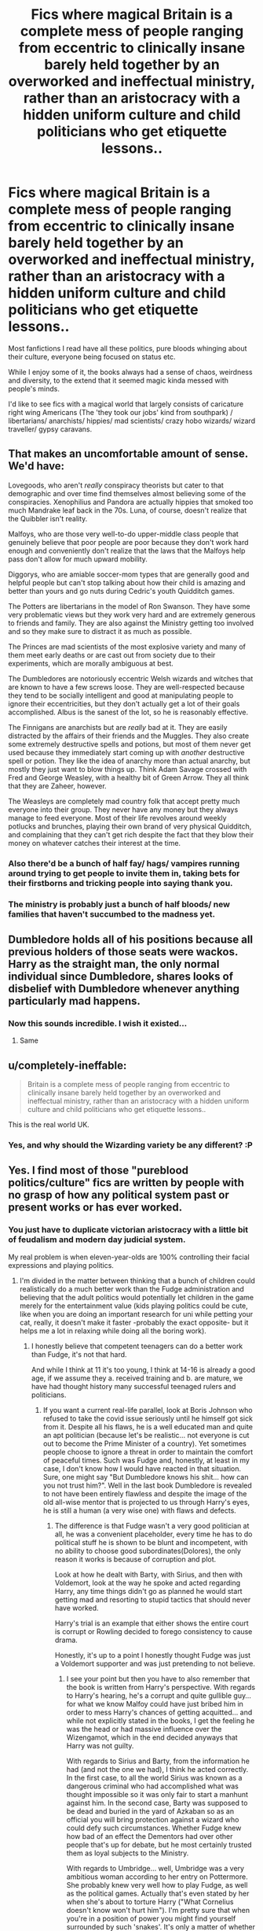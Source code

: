 #+TITLE: Fics where magical Britain is a complete mess of people ranging from eccentric to clinically insane barely held together by an overworked and ineffectual ministry, rather than an aristocracy with a hidden uniform culture and child politicians who get etiquette lessons..

* Fics where magical Britain is a complete mess of people ranging from eccentric to clinically insane barely held together by an overworked and ineffectual ministry, rather than an aristocracy with a hidden uniform culture and child politicians who get etiquette lessons..
:PROPERTIES:
:Author: fenrisragnarok
:Score: 253
:DateUnix: 1595854653.0
:DateShort: 2020-Jul-27
:FlairText: Request
:END:
Most fanfictions I read have all these politics, pure bloods whinging about their culture, everyone being focused on status etc.

While I enjoy some of it, the books always had a sense of chaos, weirdness and diversity, to the extend that it seemed magic kinda messed with people's minds.

I'd like to see fics with a magical world that largely consists of caricature right wing Americans (The 'they took our jobs' kind from southpark) / libertarians/ anarchists/ hippies/ mad scientists/ crazy hobo wizards/ wizard traveller/ gypsy caravans.


** That makes an uncomfortable amount of sense. We'd have:

Lovegoods, who aren't /really/ conspiracy theorists but cater to that demographic and over time find themselves almost believing some of the conspiracies. Xenophilius and Pandora are actually hippies that smoked too much Mandrake leaf back in the 70s. Luna, of course, doesn't realize that the Quibbler isn't reality.

Malfoys, who are those very well-to-do upper-middle class people that genuinely believe that poor people are poor because they don't work hard enough and conveniently don't realize that the laws that the Malfoys help pass don't allow for much upward mobility.

Diggorys, who are amiable soccer-mom types that are generally good and helpful people but can't stop talking about how their child is amazing and better than yours and go nuts during Cedric's youth Quidditch games.

The Potters are libertarians in the model of Ron Swanson. They have some very problematic views but they work very hard and are extremely generous to friends and family. They are also against the Ministry getting too involved and so they make sure to distract it as much as possible.

The Princes are mad scientists of the most explosive variety and many of them meet early deaths or are cast out from society due to their experiments, which are morally ambiguous at best.

The Dumbledores are notoriously eccentric Welsh wizards and witches that are known to have a few screws loose. They are well-respected because they tend to be socially intelligent and good at manipulating people to ignore their eccentricities, but they don't actually get a lot of their goals accomplished. Albus is the sanest of the lot, so he is reasonably effective.

The Finnigans are anarchists but are /really/ bad at it. They are easily distracted by the affairs of their friends and the Muggles. They also create some extremely destructive spells and potions, but most of them never get used because they immediately start coming up with /another/ destructive spell or potion. They like the idea of anarchy more than actual anarchy, but mostly they just want to blow things up. Think Adam Savage crossed with Fred and George Weasley, with a healthy bit of Green Arrow. They all think that they are Zaheer, however.

The Weasleys are completely mad country folk that accept pretty much everyone into their group. They never have any money but they always manage to feed everyone. Most of their life revolves around weekly potlucks and brunches, playing their own brand of very physical Quidditch, and complaining that they can't get rich despite the fact that they blow their money on whatever catches their interest at the time.
:PROPERTIES:
:Author: LittleDinghy
:Score: 182
:DateUnix: 1595858802.0
:DateShort: 2020-Jul-27
:END:

*** Also there'd be a bunch of half fay/ hags/ vampires running around trying to get people to invite them in, taking bets for their firstborns and tricking people into saying thank you.
:PROPERTIES:
:Author: fenrisragnarok
:Score: 59
:DateUnix: 1595863548.0
:DateShort: 2020-Jul-27
:END:


*** The ministry is probably just a bunch of half bloods/ new families that haven't succumbed to the madness yet.
:PROPERTIES:
:Author: fenrisragnarok
:Score: 48
:DateUnix: 1595863597.0
:DateShort: 2020-Jul-27
:END:


** Dumbledore holds all of his positions because all previous holders of those seats were wackos. Harry as the straight man, the only normal individual since Dumbledore, shares looks of disbelief with Dumbledore whenever anything particularly mad happens.
:PROPERTIES:
:Author: SirYabas
:Score: 64
:DateUnix: 1595869542.0
:DateShort: 2020-Jul-27
:END:

*** Now this sounds incredible. I wish it existed...
:PROPERTIES:
:Author: Cedocore
:Score: 14
:DateUnix: 1595885434.0
:DateShort: 2020-Jul-28
:END:

**** Same
:PROPERTIES:
:Author: Garanar
:Score: 8
:DateUnix: 1595886072.0
:DateShort: 2020-Jul-28
:END:


** u/completely-ineffable:
#+begin_quote
  Britain is a complete mess of people ranging from eccentric to clinically insane barely held together by an overworked and ineffectual ministry, rather than an aristocracy with a hidden uniform culture and child politicians who get etiquette lessons..
#+end_quote

This is the real world UK.
:PROPERTIES:
:Author: completely-ineffable
:Score: 37
:DateUnix: 1595878561.0
:DateShort: 2020-Jul-28
:END:

*** Yes, and why should the Wizarding variety be any different? :P
:PROPERTIES:
:Author: kenmadragon
:Score: 14
:DateUnix: 1595889852.0
:DateShort: 2020-Jul-28
:END:


** Yes. I find most of those "pureblood politics/culture" fics are written by people with no grasp of how any political system past or present works or has ever worked.
:PROPERTIES:
:Author: Brilliant_Sea
:Score: 71
:DateUnix: 1595857409.0
:DateShort: 2020-Jul-27
:END:

*** You just have to duplicate victorian aristocracy with a little bit of feudalism and modern day judicial system.

My real problem is when eleven-year-olds are 100% controlling their facial expressions and playing politics.
:PROPERTIES:
:Author: Kellar21
:Score: 63
:DateUnix: 1595868023.0
:DateShort: 2020-Jul-27
:END:

**** I'm divided in the matter between thinking that a bunch of children could realistically do a much better work than the Fudge administration and believing that the adult politics would potentially let children in the game merely for the entertainment value (kids playing politics could be cute, like when you are doing an important research for uni while petting your cat, really, it doesn't make it faster -probably the exact opposite- but it helps me a lot in relaxing while doing all the boring work).
:PROPERTIES:
:Author: JOKERRule
:Score: 8
:DateUnix: 1595911597.0
:DateShort: 2020-Jul-28
:END:

***** I honestly believe that competent teenagers can do a better work than Fudge, it's not that hard.

And while I think at 11 it's too young, I think at 14-16 is already a good age, if we assume they a. received training and b. are mature, we have had thought history many successful teenaged rulers and politicians.
:PROPERTIES:
:Author: Kellar21
:Score: 7
:DateUnix: 1595914380.0
:DateShort: 2020-Jul-28
:END:

****** If you want a current real-life parallel, look at Boris Johnson who refused to take the covid issue seriously until he himself got sick from it. Despite all his flaws, he is a well educated man and quite an apt politician (because let's be realistic... not everyone is cut out to become the Prime Minister of a country). Yet sometimes people choose to ignore a threat in order to maintain the comfort of peaceful times. Such was Fudge and, honestly, at least in my case, I don't know how I would have reacted in that situation. Sure, one might say "But Dumbledore knows his shit... how can you not trust him?". Well in the last book Dumbledore is revealed to not have been entirely flawless and despite the image of the old all-wise mentor that is projected to us through Harry's eyes, he is still a human (a very wise one) with flaws and defects.
:PROPERTIES:
:Author: I_love_DPs
:Score: 5
:DateUnix: 1595917500.0
:DateShort: 2020-Jul-28
:END:

******* The difference is that Fudge wasn't a very good politician at all, he was a convenient placeholder, every time he has to do political stuff he is shown to be blunt and incompetent, with no ability to choose good subordinates(Dolores), the only reason it works is because of corruption and plot.

Look at how he dealt with Barty, with Sirius, and then with Voldemort, look at the way he spoke and acted regarding Harry, any time things didn't go as planned he would start getting mad and resorting to stupid tactics that should never have worked.

Harry's trial is an example that either shows the entire court is corrupt or Rowling decided to forego consistency to cause drama.

Honestly, it's up to a point I honestly thought Fudge was just a Voldemort supporter and was just pretending to not believe.
:PROPERTIES:
:Author: Kellar21
:Score: 5
:DateUnix: 1595917847.0
:DateShort: 2020-Jul-28
:END:

******** I see your point but then you have to also remember that the book is written from Harry's perspective. With regards to Harry's hearing, he's a corrupt and quite gullible guy... for what we know Malfoy could have just bribed him in order to mess Harry's chances of getting acquitted... and while not explicitly stated in the books, I get the feeling he was the head or had massive influence over the Wizengamot, which in the end decided anyways that Harry was not guilty.

With regards to Sirius and Barty, from the information he had (and not the one we had), I think he acted correctly. In the first case, to all the world Sirius was known as a dangerous criminal who had accomplished what was thought impossible so it was only fair to start a manhunt against him. In the second case, Barty was supposed to be dead and buried in the yard of Azkaban so as an official you will bring protection against a wizard who could defy such circumstances. Whether Fudge knew how bad of an effect the Dementors had over other people that's up for debate, but he most certainly trusted them as loyal subjects to the Ministry.

With regards to Umbridge... well, Umbridge was a very ambitious woman according to her entry on Pottermore. She probably knew very well how to play Fudge, as well as the political games. Actually that's even stated by her when she's about to torture Harry ("What Cornelius doesn't know won't hurt him"). I'm pretty sure that when you're in a position of power you might find yourself surrounded by such 'snakes'. It's only a matter of whether you're good enough to see through them or not. Pretty sure a lot of adults would fail at that if they lack in people skills, let alone a bunch of teenagers. The only reason Harry saw through her was because she was very against him right from the hearing.
:PROPERTIES:
:Author: I_love_DPs
:Score: 5
:DateUnix: 1595918856.0
:DateShort: 2020-Jul-28
:END:

********* u/Kellar21:
#+begin_quote
  With regards to Sirius and Barty, from the information he had (and not the one we had), I think he acted correctly.
#+end_quote

No, he didn't, he did NOT act to find out HOW he had escaped, he instead summarily executed Barty to cover up the fact the guy escaped at all.

He gave zero shits about 'acting accordingly' all he did was try to maintain his image.

Barty was bound and stunned and Fudge had him killed as soon as he could without letting anyone know, that's not acting well, that's a blatant cover-up.

He had several eyewitnesses telling Sirius Black was innocent AND that there was another guy, the real mass murderer, free, he didn't do ANYTHING to investigate, he just tried to cover up.

Fudge is the worst kind of politician, petty, incompetent, dumb, gullible, and malicious. He has NO redeeming qualities, the only good thing he did for Harry was waiving his guardian authorization to go to Hogsmeade, to try and gain his favour.

He is almost a caricature of how I think JKR sees most politicians.

Umbridge by the book and movie was clearly NOT trying to appear as a gentle or good person, it's noted several times her voice is false, her eyes are full of hatred, she's bigoted. Everyone knew that. Fudge knew that, he sent her there to quell what he was a coup d' etat, Fudge gave her full authority to terrorize children and did his best to stop the staff trying to mitigate it.

He never cared about the student's safety, he sent Dementors near children, he arrested Hagrid on a whim.

Harry didn't say he was being tortured, because he was being a stupid teenager with trust issues, I know people who would've walked up to her and killed her if she had tortured their children. The thing was, again, plot, no one knew about the Quills because the children were being coerced to not tell.

And then she organized the Hitler Youth and fucked things up more. Sometimes I imagine that if I was in the DA and someone blew the wall and when I looked I saw all those crazy racists, I would've just started shooting, because there was no way she wasn't going to torture me.
:PROPERTIES:
:Author: Kellar21
:Score: 5
:DateUnix: 1595919735.0
:DateShort: 2020-Jul-28
:END:

********** u/I_love_DPs:
#+begin_quote
  Barty was bound and stunned and Fudge had him killed as soon as he could without letting anyone know, that's not acting well, that's a blatant cover-up.
#+end_quote

That's never even implied. The Dementor went loose and, as is its nature, punished someone who had escaped Azkaban with a kiss.

#+begin_quote
  He had several eyewitnesses telling Sirius Black was innocent AND that there was another guy, the real mass murderer, free, he didn't do ANYTHING to investigate, he just tried to cover up.
#+end_quote

He also had a more credible eye-witness who said Sirius bewitched the three pre-teens claiming he was innocent. Also Dumbledore did not interfere.

#+begin_quote
  Fudge is the worst kind of politician, petty, incompetent, dumb, gullible, and malicious. He has NO redeeming qualities, the only good thing he did for Harry was waiving his guardian authorization to go to Hogsmeade, to try and gain his favour.
#+end_quote

I agree with most parts except the fact that his willingness to waive Harry's guardian authorization to go to Hogsmeade was a good thing. That's very irresponsible when you know a supposed criminal is on the loose aiming to kill that person.

#+begin_quote
  Umbridge by the book and movie was clearly NOT trying to appear as a gentle or good person, it's noted several times her voice is false, her eyes are full of hatred, she's bigoted. Everyone knew that. Fudge knew that, he sent her there to quell what he was a coup d' etat, Fudge gave her full authority to terrorize children and did his best to stop the staff trying to mitigate it.
#+end_quote

Umbridge is an evil woman but she knew how to play the political games better than most other characters because otherwise she would never have gotten so high up. She knew how to suck up the superiors but treated those she deemed as inferiors like shit. The Hogwarts staff and students are seen by her as inferiors but she does make a small attempt at being the charismatic politician at first.

#+begin_quote
  He never cared about the student's safety, he sent Dementors near children
#+end_quote

There's no argument against that, but Fudge also blindly seemed to trust the Dementors.

#+begin_quote
  he arrested Hagrid on a whim.
#+end_quote

Hagrid was, at the time, already associated with the crime.

#+begin_quote
  Harry didn't say he was being tortured, because he was being a stupid teenager with trust issues, I know people who would've walked up to her and killed her if she had tortured their children. The thing was, again, plot, no one knew about the Quills because the children were being coerced to not tell.
#+end_quote

I never really understood why people on this website got so worked up over the Quill detention. Only 25 years ago children in Eastern Europe would be punished by having them sit bared knee on wheat grains and many times children were punished through beatings throughout education's history. The wizarding world is fairly medieval and Molly speaks quite lightly about the scars Arthur got from beatings just because he got caught strolling with her one night. Not to mention the ease with which Filch brings up the idea of chaining misbehaving children upside down or the fact that only two years later a bunch of Death Eaters would have kids practice the Cruciatus Curse on their classmates serving detention. It was cruel and Harry was stupid to not speak up out of some pride, but I don't see what Fudge has to do with this.

#+begin_quote
  And then she organized the Hitler Youth and fucked things up more. Sometimes I imagine that if I was in the DA and someone blew the wall and when I looked I saw all those crazy racists, I would've just started shooting, because there was no way she wasn't going to torture me.
#+end_quote

Not sure what does have to do with Fudge either.

Don't get me wrong Fudge is exactly as you describe him. The only point I'm making is that a bunch of teenager would have not been better than him.
:PROPERTIES:
:Author: I_love_DPs
:Score: 3
:DateUnix: 1595921943.0
:DateShort: 2020-Jul-28
:END:

*********** u/Kellar21:
#+begin_quote
  That's never even implied. The Dementor went loose
#+end_quote

Not implied? The /single/ Dementor brought in went /loose/, this guy brought one Dementor to a school and left it unsupervised? Want to know why it's a cover up, Fudge never gets worried about /how./

#+begin_quote
  I never really understood why people on this website got so worked up over the Quill detention.
#+end_quote

It's because she was making children self-mutilate over a false pretense, she was basically conditioning them to self punish. It was psychological as well as physical, getting a few lashes with a belt or kneeling on corn has nothing on scarring yourself repeatedly.

Honestly, I think those fics were one of the students snaps and kill her is not that far off.

#+begin_quote
  Umbridge is an evil woman but she knew how to play the political games better than most other characters because otherwise she would never have gotten so high up.
#+end_quote

She didn't, the only reason she had any success was that she shared the same prejudices of those who were in power, she only got away with so much because she had a lot of political power and all the other staff were behaving like a bunch of spineless idiots.

​

#+begin_quote
  The only point I'm making is that a bunch of teenager would have not been better than him.
#+end_quote

I've known people from debate groups or those activities were they pretend to be a government who are more organized, competent and charismatic than Fudge.

I am pretty sure an aristocrat trained from the cradle by a competent tutor could outsmart Fudge. The problem may have been Malfoy.

Age doesn't matter depending on the circumstances.
:PROPERTIES:
:Author: Kellar21
:Score: 2
:DateUnix: 1595962867.0
:DateShort: 2020-Jul-28
:END:


****** u/ConsiderableHat:
#+begin_quote
  I honestly believe that competent teenagers can do a better work than Fudge, it's not that hard.
#+end_quote

Fudge is, like a lot of IRL politicians, so bad at it that, as my late grandfather would have put it, "A dog wi' a claw'ammer up 'is arse could shape better."
:PROPERTIES:
:Author: ConsiderableHat
:Score: 2
:DateUnix: 1595967332.0
:DateShort: 2020-Jul-29
:END:


*** plus, of I was a wizard I wouldn't have time for any of that Malfoy ball/ slug club/ wizengamot stuff.. I'd probably be spending my time messing around with magic and complaining about the ministry's regulations and control.
:PROPERTIES:
:Author: fenrisragnarok
:Score: 35
:DateUnix: 1595863388.0
:DateShort: 2020-Jul-27
:END:

**** [deleted]
:PROPERTIES:
:Score: 26
:DateUnix: 1595870051.0
:DateShort: 2020-Jul-27
:END:

***** Or build a mage tower and throw lightning at rodents and peasants!
:PROPERTIES:
:Author: fenrisragnarok
:Score: 22
:DateUnix: 1595870237.0
:DateShort: 2020-Jul-27
:END:

****** [deleted]
:PROPERTIES:
:Score: 16
:DateUnix: 1595870398.0
:DateShort: 2020-Jul-27
:END:

******* Now I'm imagining a crazy wizard hurling lightning down at someone trying to knock on his tower door and screaming, "WELL MET!"
:PROPERTIES:
:Author: myshittywriting
:Score: 18
:DateUnix: 1595873819.0
:DateShort: 2020-Jul-27
:END:

******** Brilliant.
:PROPERTIES:
:Author: FabricioPezoa
:Score: 7
:DateUnix: 1595880246.0
:DateShort: 2020-Jul-28
:END:


**** I definitely headcanon most Dark Wizards like this. 90% of 'em don't give a flying fuck about world domination - /way/ too much work - they just wanna be left alone in their dark dank basement lairs to play with forbidden magic and do human experimentation without all that 'Health and Safety' bollocks. Basically Doc Brown meets Victor Frankenstein with a dash of Doctor Horrible. :D

"It's alive! It's just a foot, but it's alive! ... why did I do this? Well, I suppose it's like the Muggles say - baby steps. Today, it's a foot, tomorrow it's an army!"

:D
:PROPERTIES:
:Author: Avalon1632
:Score: 15
:DateUnix: 1595878937.0
:DateShort: 2020-Jul-28
:END:

***** The only recorded Dark Lords are the failures.
:PROPERTIES:
:Author: Jahoan
:Score: 5
:DateUnix: 1595890877.0
:DateShort: 2020-Jul-28
:END:

****** Voldemort was the first dark lord in a thousand years to realize if he took over he could abolish scientific ethics laws
:PROPERTIES:
:Author: Bubba1234562
:Score: 7
:DateUnix: 1595897558.0
:DateShort: 2020-Jul-28
:END:

******* New HC acquired.
:PROPERTIES:
:Author: JOKERRule
:Score: 1
:DateUnix: 1595911750.0
:DateShort: 2020-Jul-28
:END:


** This makes muggleborn immigrants who try to impose their own ideals and TAKE AWAY OUR FREEDOM!!!11

They have a hard time finding jobs, they experience a lot of culture shock, they face the absolutely /staggering/ ignorance about anything vaguely "muggle", the local terroristic hate group has several overt members let go with a slap on the wrist...

It paints a picture.
:PROPERTIES:
:Author: spliffay666
:Score: 21
:DateUnix: 1595877732.0
:DateShort: 2020-Jul-27
:END:

*** Or alternatively the craziness can be a by-product of having inside of them an arcane force capable of slavering time and space, rewriting reality and dealing with concepts that is directly tied with the persons emotions and desires. In this case the muggleborns would be just as mad as the rest and feel st home in the middle of the mad-house called Magical Britain.
:PROPERTIES:
:Author: JOKERRule
:Score: 2
:DateUnix: 1595913711.0
:DateShort: 2020-Jul-28
:END:

**** That is a very /nice/ way of looking at it. I'm deliberately cherry-picking facts and presenting them in the worst way I can.

The difference between our statements is mostly a choice between a fun magical world and a pessimistic attempt at social commentary.
:PROPERTIES:
:Author: spliffay666
:Score: 2
:DateUnix: 1595935811.0
:DateShort: 2020-Jul-28
:END:

***** Oh, definitely. And that's the fun about world-building, you can hand-pick ideas to make the world fit in the way you most feel like at the moment, no matter if it is a childish dream or a cynical angst-feast.
:PROPERTIES:
:Author: JOKERRule
:Score: 2
:DateUnix: 1595946735.0
:DateShort: 2020-Jul-28
:END:


** I love the idea, and would be happy to read it, but for someone trying to write a realistic fic (as realistic as wizards can be...) it doesn't work. The reason the pureblood etiquette shit is so common is because it is similar to the social systems that Europe used for a few millenia. 'Proper', well off aristocrats lording over serfs/proletatiat.

It's hard to do anything but a crackfic in a bonkers, off-the-wall society. How does the economy function? What role would goblins play in that madness? Why have formalized education?

Still, please do write it. I would 100% read the hell out of it!
:PROPERTIES:
:Score: 20
:DateUnix: 1595870166.0
:DateShort: 2020-Jul-27
:END:

*** They'd have to be varying degrees of crazy for it to work, but I think what I described is pretty close to the books: look at the people at the quiditch world cup, some of the portraits at Hogwarts and the rumours/ stories that go on in the background.
:PROPERTIES:
:Author: fenrisragnarok
:Score: 20
:DateUnix: 1595870563.0
:DateShort: 2020-Jul-27
:END:


*** u/ConsiderableHat:
#+begin_quote
  What role would goblins play in that madness?
#+end_quote

Paid handsomely by the muggle governments - with which they buy all mod cons for their underground civilisation - to use economics and badly-faked 'inheritance tests' to disrupt wizarding society to the point that they can't manage even the half-arsed world domination threat that they might otherwise represent.
:PROPERTIES:
:Author: ConsiderableHat
:Score: 13
:DateUnix: 1595890244.0
:DateShort: 2020-Jul-28
:END:


*** The economy functions based in the rule of heads or tails, when someone is born they toss a coin, if it fails in head the person is rich and will be able to afford anything no matter the price, they basically have infinite money, if it falls in tails the person can only buy a set amount of things (decided by dice) by month and it have to be of low-quality (the exception being in Knockturn where instead you get to buy things with “evilnessing points” gained by any action that affects negatively other person, ranging from a momma joke to acts of unspeakable evil). Magic could potentially take care of most necessities for a relatively comfortable life-style, so not much use in buying/selling it. The habit of storing gold in a bank has actually more to do with how pretty Wizards find it rather than any economic reason.

The Goblins are the utterly terrified hostages of wizards, having to live their life's by their crazy and unstable overlords whims to avoid being annihilated. They rejoice in getting away with the small rebellion of being rude (which honestly mostly pass over the Wizards heads) because they know that their life's depend on how amused Wizards are with them. The whole Gringotts business was something the wizards forced on the Goblins because they though it would be funny to see a specie made to be suitable only for battle having to deal with a purely bureaucratic job. The “rebellions” were half the Goblin's desperate bids for freedom and half the nut-job of the week forcing the Goblins in a position that they find the most amusing.

Formalized education has as it's only reason give the parents some blessed months free of children while giving them something to do so they wouldn't try to experiment by themselves and accidentally (or on porpoise) destroy the planet.
:PROPERTIES:
:Author: JOKERRule
:Score: 5
:DateUnix: 1595913212.0
:DateShort: 2020-Jul-28
:END:


** Sadly abandoned, but Horry Patter and the Philologer's Stone is as much crazier than Canon as Canon is crazier than real life.

[[https://www.fanfiction.net/s/12717474/1/Horry-Patter-and-the-Philologer-s-Stone]]
:PROPERTIES:
:Author: dratnon
:Score: 5
:DateUnix: 1595883210.0
:DateShort: 2020-Jul-28
:END:

*** I tried to read it but it had TOo MUCH ALL CAPS!!!
:PROPERTIES:
:Author: Focusun
:Score: 1
:DateUnix: 1597781494.0
:DateShort: 2020-Aug-19
:END:


** You might like this one!

linkffn(Welcome to Hufflepuff! by The Sinister Man)
:PROPERTIES:
:Author: cavelioness
:Score: 5
:DateUnix: 1595888789.0
:DateShort: 2020-Jul-28
:END:

*** [[https://www.fanfiction.net/s/10921110/1/][*/Welcome to Hufflepuff!/*]] by [[https://www.fanfiction.net/u/4788805/The-Sinister-Man][/The Sinister Man/]]

#+begin_quote
  It's 1991, and eight newly Sorted wizards and witches are about to start their first night in House Hufflepuff. There'll be singing and camaraderie and macaroons and only a little bit of screaming. Arguably AU.
#+end_quote

^{/Site/:} ^{fanfiction.net} ^{*|*} ^{/Category/:} ^{Harry} ^{Potter} ^{*|*} ^{/Rated/:} ^{Fiction} ^{K+} ^{*|*} ^{/Words/:} ^{2,943} ^{*|*} ^{/Reviews/:} ^{87} ^{*|*} ^{/Favs/:} ^{322} ^{*|*} ^{/Follows/:} ^{84} ^{*|*} ^{/Published/:} ^{12/26/2014} ^{*|*} ^{/Status/:} ^{Complete} ^{*|*} ^{/id/:} ^{10921110} ^{*|*} ^{/Language/:} ^{English} ^{*|*} ^{/Genre/:} ^{Horror/Humor} ^{*|*} ^{/Download/:} ^{[[http://www.ff2ebook.com/old/ffn-bot/index.php?id=10921110&source=ff&filetype=epub][EPUB]]} ^{or} ^{[[http://www.ff2ebook.com/old/ffn-bot/index.php?id=10921110&source=ff&filetype=mobi][MOBI]]}

--------------

*FanfictionBot*^{2.0.0-beta} | [[https://github.com/tusing/reddit-ffn-bot/wiki/Usage][Usage]]
:PROPERTIES:
:Author: FanfictionBot
:Score: 1
:DateUnix: 1595888814.0
:DateShort: 2020-Jul-28
:END:


** Crazy Hobo Wizard would make a great name for a Punk band
:PROPERTIES:
:Author: Henoboy99
:Score: 3
:DateUnix: 1595891614.0
:DateShort: 2020-Jul-28
:END:


** [deleted]
:PROPERTIES:
:Score: 4
:DateUnix: 1595897969.0
:DateShort: 2020-Jul-28
:END:

*** With the /little/ inconvenience of the cats being able to bend reality into a pretzel on a whim
:PROPERTIES:
:Author: JOKERRule
:Score: 2
:DateUnix: 1595913889.0
:DateShort: 2020-Jul-28
:END:


** u/minerat27:
#+begin_quote
  Britain is a complete mess of people ranging from eccentric to clinically insane barely held together by an overworked and ineffectual ministry, rather than an aristocracy with a hidden uniform culture and child politicians who get etiquette lessons
#+end_quote

Why do they have to be mutually exclusive?
:PROPERTIES:
:Author: minerat27
:Score: 3
:DateUnix: 1595882428.0
:DateShort: 2020-Jul-28
:END:

*** They definitely don't have to be. it's just that in many stories they are: there's this code of behaviour and everyone more or less follows it, except for the Weasleys and Lovegoods who are outcasts because of it.
:PROPERTIES:
:Author: fenrisragnarok
:Score: 3
:DateUnix: 1595882919.0
:DateShort: 2020-Jul-28
:END:


** This makes me think of the Firebird Trilogy. Not everyone's insane, but it is a truly alien magical world.
:PROPERTIES:
:Author: Sefera17
:Score: 3
:DateUnix: 1595906301.0
:DateShort: 2020-Jul-28
:END:


** RemindMe! 1 week
:PROPERTIES:
:Author: Gandhi211
:Score: 2
:DateUnix: 1595899269.0
:DateShort: 2020-Jul-28
:END:

*** I will be messaging you in 7 days on [[http://www.wolframalpha.com/input/?i=2020-08-04%2001:21:09%20UTC%20To%20Local%20Time][*2020-08-04 01:21:09 UTC*]] to remind you of [[https://np.reddit.com/r/HPfanfiction/comments/hyrrkm/fics_where_magical_britain_is_a_complete_mess_of/fzgu2s3/?context=3][*this link*]]

[[https://np.reddit.com/message/compose/?to=RemindMeBot&subject=Reminder&message=%5Bhttps%3A%2F%2Fwww.reddit.com%2Fr%2FHPfanfiction%2Fcomments%2Fhyrrkm%2Ffics_where_magical_britain_is_a_complete_mess_of%2Ffzgu2s3%2F%5D%0A%0ARemindMe%21%202020-08-04%2001%3A21%3A09%20UTC][*1 OTHERS CLICKED THIS LINK*]] to send a PM to also be reminded and to reduce spam.

^{Parent commenter can} [[https://np.reddit.com/message/compose/?to=RemindMeBot&subject=Delete%20Comment&message=Delete%21%20hyrrkm][^{delete this message to hide from others.}]]

--------------

[[https://np.reddit.com/r/RemindMeBot/comments/e1bko7/remindmebot_info_v21/][^{Info}]]

[[https://np.reddit.com/message/compose/?to=RemindMeBot&subject=Reminder&message=%5BLink%20or%20message%20inside%20square%20brackets%5D%0A%0ARemindMe%21%20Time%20period%20here][^{Custom}]]
[[https://np.reddit.com/message/compose/?to=RemindMeBot&subject=List%20Of%20Reminders&message=MyReminders%21][^{Your Reminders}]]
[[https://np.reddit.com/message/compose/?to=Watchful1&subject=RemindMeBot%20Feedback][^{Feedback}]]
:PROPERTIES:
:Author: RemindMeBot
:Score: 1
:DateUnix: 1595924130.0
:DateShort: 2020-Jul-28
:END:
